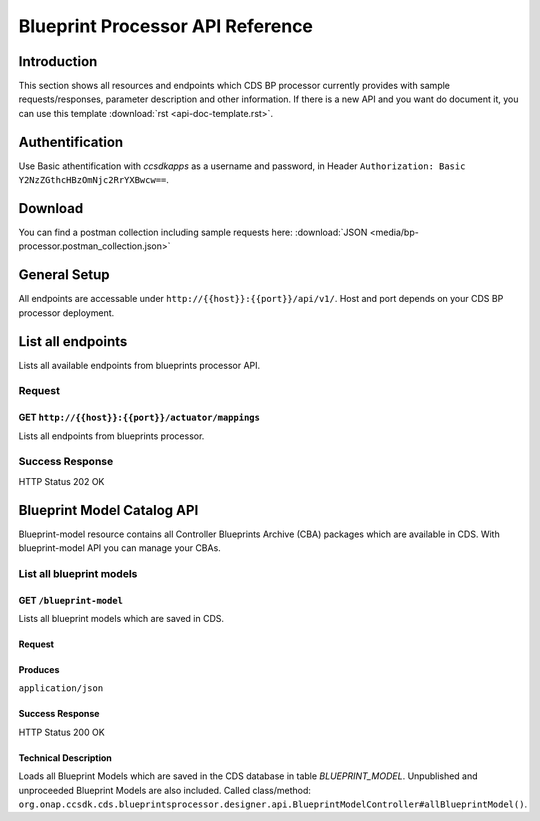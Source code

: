.. This work is licensed under a Creative Commons Attribution 4.0
.. International License. http://creativecommons.org/licenses/by/4.0
.. Copyright (C) 2020 Deutsche Telekom AG.

Blueprint Processor API Reference
==================================

Introduction
--------------

This section shows all resources and endpoints which CDS BP processor currently provides with sample requests/responses,
parameter description and other information. If there is a new API and you want do document it, you can use this template
:download:`rst <api-doc-template.rst>`.

Authentification
-----------------

Use Basic athentification with `ccsdkapps` as a username and password, in Header ``Authorization: Basic Y2NzZGthcHBzOmNjc2RrYXBwcw==``.

Download
------------

You can find a postman collection including sample requests here: :download:`JSON <media/bp-processor.postman_collection.json>`

General Setup
--------------

All endpoints are accessable under ``http://{{host}}:{{port}}/api/v1/``. Host and port depends on your CDS BP processor
deployment.


List all endpoints
-------------------

Lists all available endpoints from blueprints processor API.


Request
~~~~~~~~~~

GET ``http://{{host}}:{{port}}/actuator/mappings``
....................................................

Lists all endpoints from blueprints processor.

.. code-block:: curl
   :caption: **request**

   curl --location --request GET 'http://localhost:8081/actuator/mappings' \
   --header 'Authorization: Basic Y2NzZGthcHBzOmNjc2RrYXBwcw=='


Success Response
~~~~~~~~~~~~~~~~~

HTTP Status 202 OK

.. code-block:: json
   :caption: **sample response body**

   {
      "contexts": {
         "application": {
               "mappings": {
                  "dispatcherHandlers": {
                     "webHandler": [

                           ...

                           {
                              "predicate": "{GET /api/v1/blueprint-model, produces [application/json]}",
                              "handler": "org.onap.ccsdk.cds.blueprintsprocessor.designer.api.BlueprintModelController#allBlueprintModel()",
                              "details": {
                                 "handlerMethod": {
                                       "className": "org.onap.ccsdk.cds.blueprintsprocessor.designer.api.BlueprintModelController",
                                       "name": "allBlueprintModel",
                                       "descriptor": "()Ljava/util/List;"
                                 },
                                 "handlerFunction": null,
                                 "requestMappingConditions": {
                                       "consumes": [],
                                       "headers": [],
                                       "methods": [
                                          "GET"
                                       ],
                                       "params": [],
                                       "patterns": [
                                          "/api/v1/blueprint-model"
                                       ],
                                       "produces": [
                                          {
                                             "mediaType": "application/json",
                                             "negated": false
                                          }
                                       ]
                                 }
                              }
                           },
                           {
                              "predicate": "{GET /api/v1/blueprint-model/meta-data/{keyword}, produces [application/json]}",
                              "handler": "org.onap.ccsdk.cds.blueprintsprocessor.designer.api.BlueprintModelController#allBlueprintModelMetaData(String, Continuation)",
                              "details": {
                                 "handlerMethod": {
                                       "className": "org.onap.ccsdk.cds.blueprintsprocessor.designer.api.BlueprintModelController",
                                       "name": "allBlueprintModelMetaData",
                                       "descriptor": "(Ljava/lang/String;Lkotlin/coroutines/Continuation;)Ljava/lang/Object;"
                                 },
                                 "handlerFunction": null,
                                 "requestMappingConditions": {
                                       "consumes": [],
                                       "headers": [],
                                       "methods": [
                                          "GET"
                                       ],
                                       "params": [],
                                       "patterns": [
                                          "/api/v1/blueprint-model/meta-data/{keyword}"
                                       ],
                                       "produces": [
                                          {
                                             "mediaType": "application/json",
                                             "negated": false
                                          }
                                       ]
                                 }
                              }
                           }

                           ...

                     ]
                  }
               },
               "parentId": null
         }
      }
   }

Blueprint Model Catalog API
----------------------------

Blueprint-model resource contains all Controller Blueprints Archive (CBA) packages which are available in CDS.
With blueprint-model API you can manage your CBAs.


List all blueprint models
~~~~~~~~~~~~~~~~~~~~~~~~~~~


GET ``/blueprint-model``
..............................

Lists all blueprint models which are saved in CDS.

Request
...........

.. code-block:: curl
   :caption: **request**

   curl --location --request GET 'http://{{ip_adress}}:{{port}}/api/v1/blueprint-model' \
   --header 'Authorization: Basic Y2NzZGthcHBzOmNjc2RrYXBwcw=='

Produces
...........

``application/json``


Success Response
......................

HTTP Status 200 OK

.. code-block:: json
   :caption: **example response**

   [
    {
        "blueprintModel": {
            "id": "109e725d-5145-4f70-a2e7-ee6640e2fb5f",
            "artifactUUId": null,
            "artifactType": "SDNC_MODEL",
            "artifactVersion": "1.0.0",
            "artifactDescription": "",
            "internalVersion": null,
            "createdDate": "2020-11-09T19:00:20.000Z",
            "artifactName": "vLB_CDS_RESTCONF",
            "published": "Y",
            "updatedBy": "DanielEmmarts>",
            "tags": "vLB-CDS"
        }
    },
    {
        "blueprintModel": {
            "id": "5cce3804-09eb-473d-b513-81f8547a7240",
            "artifactUUId": null,
            "artifactType": "SDNC_MODEL",
            "artifactVersion": "1.0.0",
            "artifactDescription": "",
            "internalVersion": null,
            "createdDate": "2020-11-09T19:00:20.000Z",
            "artifactName": "vLB_CDS",
            "published": "Y",
            "updatedBy": "TomKennedy>",
            "tags": "vLB_CDS"
        }
    }
   ]

Technical Description
...........................

Loads all Blueprint Models which are saved in the CDS database in table `BLUEPRINT_MODEL`. Unpublished and unproceeded
Blueprint Models are also included.
Called class/method: ``org.onap.ccsdk.cds.blueprintsprocessor.designer.api.BlueprintModelController#allBlueprintModel()``.
